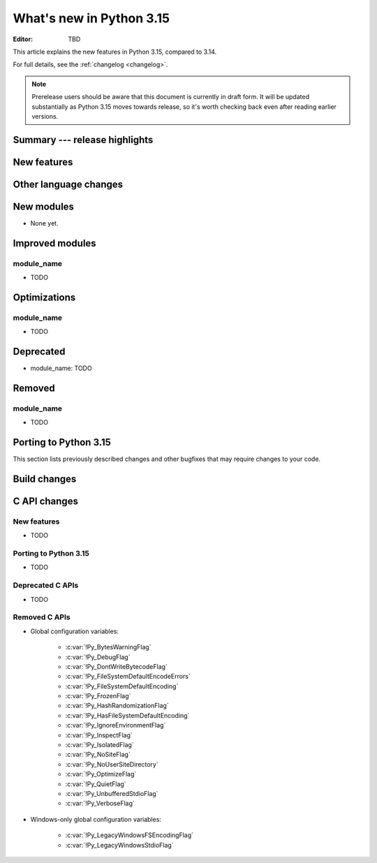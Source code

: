 
****************************
  What's new in Python 3.15
****************************

:Editor: TBD

.. Rules for maintenance:

   * Anyone can add text to this document.  Do not spend very much time
   on the wording of your changes, because your text will probably
   get rewritten to some degree.

   * The maintainer will go through Misc/NEWS periodically and add
   changes; it's therefore more important to add your changes to
   Misc/NEWS than to this file.

   * This is not a complete list of every single change; completeness
   is the purpose of Misc/NEWS.  Some changes I consider too small
   or esoteric to include.  If such a change is added to the text,
   I'll just remove it.  (This is another reason you shouldn't spend
   too much time on writing your addition.)

   * If you want to draw your new text to the attention of the
   maintainer, add 'XXX' to the beginning of the paragraph or
   section.

   * It's OK to just add a fragmentary note about a change.  For
   example: "XXX Describe the transmogrify() function added to the
   socket module."  The maintainer will research the change and
   write the necessary text.

   * You can comment out your additions if you like, but it's not
   necessary (especially when a final release is some months away).

   * Credit the author of a patch or bugfix.   Just the name is
   sufficient; the e-mail address isn't necessary.

   * It's helpful to add the issue number as a comment:

   XXX Describe the transmogrify() function added to the socket
   module.
   (Contributed by P.Y. Developer in :gh:`12345`.)

   This saves the maintainer the effort of going through the VCS log
   when researching a change.

This article explains the new features in Python 3.15, compared to 3.14.

For full details, see the :ref:`changelog <changelog>`.

.. note::

   Prerelease users should be aware that this document is currently in draft
   form. It will be updated substantially as Python 3.15 moves towards release,
   so it's worth checking back even after reading earlier versions.


Summary --- release highlights
==============================

.. This section singles out the most important changes in Python 3.15.
   Brevity is key.


.. PEP-sized items next.



New features
============



Other language changes
======================



New modules
===========

* None yet.


Improved modules
================

module_name
-----------

* TODO

.. Add improved modules above alphabetically, not here at the end.

Optimizations
=============

module_name
-----------

* TODO



Deprecated
==========

* module_name:
  TODO


.. Add deprecations above alphabetically, not here at the end.

Removed
=======

module_name
-----------

* TODO


Porting to Python 3.15
======================

This section lists previously described changes and other bugfixes
that may require changes to your code.


Build changes
=============


C API changes
=============

New features
------------

* TODO

Porting to Python 3.15
----------------------

* TODO

Deprecated C APIs
-----------------

* TODO

.. Add C API deprecations above alphabetically, not here at the end.

Removed C APIs
--------------

* Global configuration variables:

    * :c:var:`!Py_BytesWarningFlag`
    * :c:var:`!Py_DebugFlag`
    * :c:var:`!Py_DontWriteBytecodeFlag`
    * :c:var:`!Py_FileSystemDefaultEncodeErrors`
    * :c:var:`!Py_FileSystemDefaultEncoding`
    * :c:var:`!Py_FrozenFlag`
    * :c:var:`!Py_HashRandomizationFlag`
    * :c:var:`!Py_HasFileSystemDefaultEncoding`
    * :c:var:`!Py_IgnoreEnvironmentFlag`
    * :c:var:`!Py_InspectFlag`
    * :c:var:`!Py_IsolatedFlag`
    * :c:var:`!Py_NoSiteFlag`
    * :c:var:`!Py_NoUserSiteDirectory`
    * :c:var:`!Py_OptimizeFlag`
    * :c:var:`!Py_QuietFlag`
    * :c:var:`!Py_UnbufferedStdioFlag`
    * :c:var:`!Py_VerboseFlag`

* Windows-only global configuration variables:

    * :c:var:`!Py_LegacyWindowsFSEncodingFlag`
    * :c:var:`!Py_LegacyWindowsStdioFlag`

